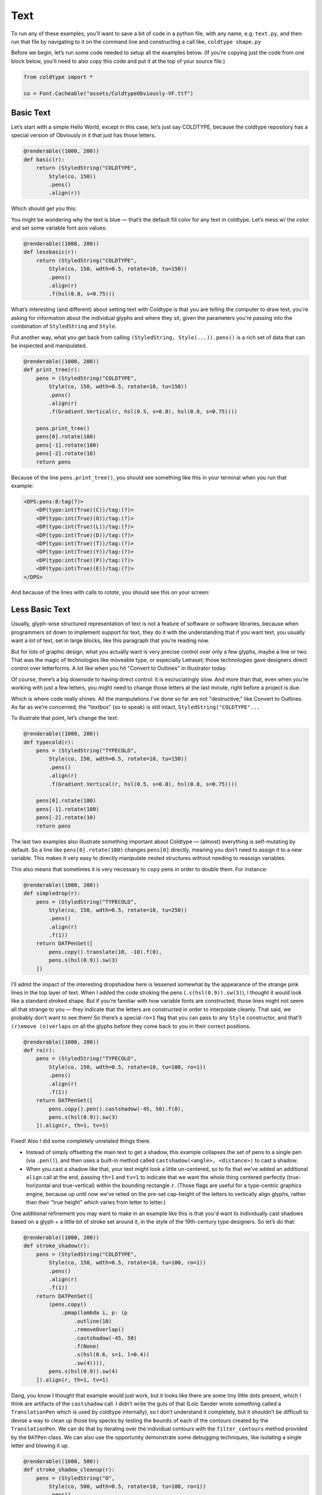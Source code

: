 Text
====

To run any of these examples, you'll want to save a bit of code in a python file, with any name, e.g. ``text.py``, and then run that file by navigating to it on the command line and constructing a call like, ``coldtype shape.py``

Before we begin, let’s run some code needed to setup all the examples below. (If you’re copying just the code from one block below, you'll need to also copy this code and put it at the top of your source file.)

.. code:: python

    from coldtype import *

    co = Font.Cacheable("assets/ColdtypeObviously-VF.ttf")

Basic Text
----------

Let’s start with a simple Hello World, except in this case, let’s just say COLDTYPE, because the coldtype repository has a special version of Obviously in it that just has those letters.

.. code:: python

    @renderable((1000, 200))
    def basic(r):
        return (StyledString("COLDTYPE",
            Style(co, 150))
            .pens()
            .align(r))

Which should get you this:

.. image:: /_static/renders/text_basic.png
    :width: 500
    :class: add-border

You might be wondering why the text is blue — that’s the default fill color for any text in coldtype. Let’s mess w/ the color and set some variable font axis values:

.. code:: python

    @renderable((1000, 200))
    def lessbasic(r):
        return (StyledString("COLDTYPE",
            Style(co, 150, wdth=0.5, rotate=10, tu=150))
            .pens()
            .align(r)
            .f(hsl(0.8, s=0.75)))

.. image:: /_static/renders/text_lessbasic.png
    :width: 500
    :class: add-border

What’s interesting (and different) about setting text with Coldtype is that you are telling the computer to draw text, you're asking for information about the individual glyphs and where they sit, given the parameters you’re passing into the combination of ``StyledString`` and ``Style``.

Put another way, what you get back from calling ``(StyledString, Style(...)).pens()`` is a rich set of data that can be inspected and manipulated.

.. code:: python

    @renderable((1000, 200))
    def print_tree(r):
        pens = (StyledString("COLDTYPE",
            Style(co, 150, wdth=0.5, rotate=10, tu=150))
            .pens()
            .align(r)
            .f(Gradient.Vertical(r, hsl(0.5, s=0.8), hsl(0.8, s=0.75))))
        
        pens.print_tree()
        pens[0].rotate(180)
        pens[-1].rotate(180)
        pens[-2].rotate(10)
        return pens

Because of the line ``pens.print_tree()``, you should see something like this in your terminal when you run that example:

.. code:: text

    <DPS:pens:8:tag(?)>
        <DP(typo:int(True)(C))/tag:(?)>
        <DP(typo:int(True)(O))/tag:(?)>
        <DP(typo:int(True)(L))/tag:(?)>
        <DP(typo:int(True)(D))/tag:(?)>
        <DP(typo:int(True)(T))/tag:(?)>
        <DP(typo:int(True)(Y))/tag:(?)>
        <DP(typo:int(True)(P))/tag:(?)>
        <DP(typo:int(True)(E))/tag:(?)>
    </DPS>

And because of the lines with calls to `rotate`, you should see this on your screen:

.. image:: /_static/renders/text_print_tree.png
    :width: 500
    :class: add-border

Less Basic Text
---------------

Usually, glyph-wise structured representation of text is not a feature of software or software libraries, because when programmers sit down to implement support for text, they do it with the understanding that if you want text, you usually want a `lot` of text, set in large blocks, like this paragraph that you’re reading now.

But for lots of graphic design, what you actually want is very precise control over only a few glyphs, maybe a line or two. That was the magic of technologies like moveable type, or especially Letraset; those technologies gave designers direct control over letterforms. A lot like when you hit "Convert to Outlines" in Illustrator today.

Of course, there’s a big downside to having direct control: it is excruciatingly slow. And more than that, even when you’re working with just a few letters, you might need to change those letters at the last minute, right before a project is due.

Which is where code really shines. All the manipulations I’ve done so far are not "destructive," like Convert to Outlines. As far as we’re concerned, the "textbox" (so to speak) is still intact, ``StyledString("COLDTYPE"...``

To illustrate that point, let’s change the text:

.. code:: python

    @renderable((1000, 200))
    def typecold(r):
        pens = (StyledString("TYPECOLD",
            Style(co, 150, wdth=0.5, rotate=10, tu=150))
            .pens()
            .align(r)
            .f(Gradient.Vertical(r, hsl(0.5, s=0.8), hsl(0.8, s=0.75))))
        
        pens[0].rotate(180)
        pens[-1].rotate(180)
        pens[-2].rotate(10)
        return pens

.. image:: /_static/renders/text_typecold.png
    :width: 500
    :class: add-border

The last two examples also illustrate something important about Coldtype — (almost) everything is self-mutating by default. So a line like ``pens[0].rotate(180)`` changes ``pens[0]`` directly, meaning you don’t need to assign it to a new variable. This makes it very easy to directly manipulate nested structures without needing to reassign variables.

This also means that sometimes it is very necessary to ``copy`` pens in order to double them. For instance:

.. code:: python

    @renderable((1000, 200))
    def simpledrop(r):
        pens = (StyledString("TYPECOLD",
            Style(co, 150, wdth=0.5, rotate=10, tu=250))
            .pens()
            .align(r)
            .f(1))
        return DATPenSet([
            pens.copy().translate(10, -10).f(0),
            pens.s(hsl(0.9)).sw(3)
        ])

.. image:: /_static/renders/text_simpledrop.png
    :width: 500
    :class: add-border

I’ll admit the impact of the interesting dropshadow here is lessened somewhat by the appearance of the strange pink lines in the top layer of text. When I added the code stroking the pens (``.s(hsl(0.9)).sw(3)``), I thought it would look like a standard stroked shape. But if you’re familiar with how variable fonts are constructed, those lines might not seem all that strange to you — they indicate that the letters are constructed in order to interpolate cleanly. That said, we probably don’t want to see them! So there’s a special ``ro=1`` flag that you can pass to any ``Style`` constructor, and that’ll ``(r)emove (o)verlaps`` on all the glyphs before they come back to you in their correct positions.

.. code:: python

    @renderable((1000, 200))
    def ro(r):
        pens = (StyledString("TYPECOLD",
            Style(co, 150, wdth=0.5, rotate=10, tu=100, ro=1))
            .pens()
            .align(r)
            .f(1))
        return DATPenSet([
            pens.copy().pen().castshadow(-45, 50).f(0),
            pens.s(hsl(0.9)).sw(3)
        ]).align(r, th=1, tv=1)

.. image:: /_static/renders/text_ro.png
    :width: 500
    :class: add-border

Fixed! Also I did some completely unrelated things there.

* Instead of simply offsetting the main text to get a shadow, this example collapses the set of pens to a single pen (via ``.pen()``), and then uses a built-in method called ``castshadow(<angle>, <distance>)`` to cast a shadow.

* When you cast a shadow like that, your text might look a little un-centered, so to fix that we’ve added an additional ``align`` call at the end, passing ``th=1`` and ``tv=1`` to indicate that we want the whole thing centered perfectly (true-horizontal and true-vertical) within the bounding rectangle ``r``. (Those flags are useful for a type-centric graphics engine, because up until now we’ve relied on the pre-set cap-height of the letters to vertically align glyphs, rather than their "true height" which varies from letter to letter.)

One additional refinement you may want to make in an example like this is that you'd want to individually cast shadows based on a glyph + a little bit of stroke set around it, in the style of the 19th-century type designers. So let’s do that:

.. code:: python

    @renderable((1000, 200))
    def stroke_shadow(r):
        pens = (StyledString("COLDTYPE",
            Style(co, 150, wdth=0.5, rotate=10, tu=100, ro=1))
            .pens()
            .align(r)
            .f(1))
        return DATPenSet([
            (pens.copy()
                .pmap(lambda i, p: (p
                    .outline(10)
                    .removeOverlap()
                    .castshadow(-45, 50)
                    .f(None)
                    .s(hsl(0.6, s=1, l=0.4))
                    .sw(4)))),
            pens.s(hsl(0.9)).sw(4)
        ]).align(r, th=1, tv=1)

.. image:: /_static/renders/text_stroke_shadow.png
    :width: 500
    :class: add-border

Dang, you know I thought that example would just work, but it looks like there are some tiny little dots present, which I think are artifacts of the ``castshadow`` call. I didn’t write the guts of that (Loïc Sander wrote something called a ``TranslationPen`` which is used by coldtype internally), so I don’t understand it completely, but it shouldn’t be difficult to devise a way to clean up those tiny specks by testing the ``bounds`` of each of the contours created by the ``TranslationPen``. We can do that by iterating over the individual contours with the ``filter_contours`` method provided by the ``DATPen`` class. We can also use the opportunity demonstrate some debugging techniques, like isolating a single letter and blowing it up.

.. code:: python

    @renderable((1000, 500))
    def stroke_shadow_cleanup(r):
        pens = (StyledString("O",
            Style(co, 500, wdth=0.5, rotate=10, tu=100, ro=1))
            .pens()
            .align(r)
            .f(1))
        
        return DATPenSet([
            (pens
                .copy()
                .pmap(lambda i, p:
                    (p.outline(10)
                        .reverse()
                        .removeOverlap()
                        .castshadow(-5, 500)
                        .filter_contours(lambda j, c: c.bounds().w > 50)
                        .f(None)
                        .s(hsl(0.6, s=1, l=0.4))
                        .sw(4)))),
            pens.s(hsl(0.9)).sw(4)
        ]).align(r, th=1, tv=1)

.. image:: /_static/renders/text_stroke_shadow_cleanup.png
    :width: 500
    :class: add-border

Got it! If you comment out the ``.filter_contours`` line, you should see the little speck show up again.

Two suggestions to help you better understand code or find weird looks: try commenting out various stuff and using random colors.

.. code:: python

    @renderable((1000, 250))
    def stroke_shadow_random(r):
        pens = (StyledString("COLDTYPE",
            Style(co, 150, wdth=0.5, rotate=10, tu=100, ro=1))
            .pens()
            .align(r)
            .f(1))
        return DATPenSet([
            (pens.copy()
                .pmap(lambda i, p: (p
                    .outline(10)
                    #.removeOverlap() # commented out
                    .castshadow(-45, 50)
                    .f(hsl(random(), s=1, a=0.1))
                    .s(hsl(random(), s=1, l=0.4))
                    .sw(4)))),
            pens.pmap(lambda i, p: p.s(hsl(random())).sw(4))
        ]).align(r, th=1, tv=1)

.. image:: /_static/renders/text_stroke_shadow_random.png
    :width: 500
    :class: add-border

Multi-line Text
---------------

.. code:: python

    @renderable ((1000, 550))
    def multiline(r):
        return (Composer(r, "COLDTYPE\nTYPECOLD", Style(co, 300, wdth=1), fit=800)
            .pens()
            .xa() # a shortcut to x-align each line in this set
            .align(r)
            .f(0))

.. image:: /_static/renders/text_multiline.png
    :width: 500
    :class: add-border

Text-on-a-path
--------------

Once you convert a ``StyledString`` to a ``DATPenSet`` via ``.pens()``, you can use the DATPenSet’s ``distribute_on_path`` method to set the glyphs onto an arbitrary path.

.. code:: python

    @renderable((1000, 1000))
    def on_a_path(r):
        circle = DATPen().oval(r.inset(250)).reverse()
        return (StyledString("COLDTYPE",
            Style(co, 200, wdth=1))
            .pens()
            .distribute_on_path(circle, offset=275)
            .f(0))

.. image:: /_static/renders/text_on_a_path.png
    :width: 500
    :class: add-border

What if we want more text on the circle and we want it to fit automatically to the length of the curve on which it’s set — without overlapping? Before we convert the text to a ``DATPenSet`` (via ``.pens()``), we can employ the ``fit`` method on our ``StyledString`` to fit the text to the length of the curve that we'll end up setting the pens on.

.. code:: python

    @renderable((1000, 1000))
    def text_on_a_path_fit(r):
        circle = DATPen().oval(r.inset(250)).reverse()
        dps = (StyledString("COLDTYPE COLDTYPE COLDTYPE ", # <-- note the trailing space
            Style(co, 200, wdth=1, tu=100, space=500))
            .fit(circle.length()) # <-- the fit & length methods
            .pens()
            .distribute_on_path(circle)
            .f(Gradient.H(circle.bounds(), hsl(0.5, s=0.6), hsl(0.85, s=0.6))))
        return dps

.. image:: /_static/renders/text_text_on_a_path_fit.png
    :width: 500
    :class: add-border

One thing that’s weird about setting text on a curve is that, depending on the curve, it can exaggerate — or eliminate — spacing between letters. Sometimes that doesn’t really matter — in the case of this circle, because the curve only bends in one manner, the text is always extra spacey, which usually isn't a problem. But if we set the text on a sine-wave, the issue becomes more apparent, since the spacing is both expanded and compressed on the same curve, and when letters overlap excessively, they can get illegible quickly.

Is there’s a solution? Probably many but the one I like a lot is the ``understroke`` method on the ``DATPenSet`` class, which interleaves a stroked version of each letter in a set (a technique popular in pulp/comic titling & the subsequent graffiti styles they inspired).

Let’s see what that looks like.

.. code:: python

    @renderable((1000, 500))
    def text_on_a_path_understroke(r):
        sine = DATPen().sine(r.inset(0, 180), 3)
        return (StyledString("COLDTYPE COLDTYPE COLDTYPE",
            Style(co, 100, wdth=1, tu=-50, space=500))
            .fit(sine.length()) # <-- the fit & length methods
            .pens()
            .distribute_on_path(sine)
            .understroke(sw=10)
            .f(Gradient.H(sine.bounds(), hsl(0.7, l=0.6, s=0.65), hsl(0.05, l=0.6, s=0.65)))
            .translate(0, -20))

.. image:: /_static/renders/text_text_on_a_path_understroke.png
    :width: 500
    :class: add-border

Interesting! But there’s one thing to correct if we want better legibility. You'll notice in that first purple COLDTYPE, the C is unrecognizable, because the O that comes after it is on top of it. This is how text layout engines usually work for LTR languages — the topmost glyph is the right-most glyph. But that’s not what we want — we want to reverse the order of the glyphs. Luckily, that’s easy, just pass a ``r=1`` (or ``reverse=1``), to the ``Style`` constructor.

.. code:: python

    @renderable((1000, 500))
    def text_on_a_path_understroke_reversed(r):
        sine = DATPen().sine(r.inset(0, 180), 3)
        dps = (StyledString("COLDTYPE COLDTYPE COLDTYPE",
            Style(co, 100, wdth=1, tu=-50, space=500, r=1))
            .fit(sine.length())
            .pens()
            .distribute_on_path(sine)
            .understroke(sw=10)
            .f(Gradient.H(sine.bounds(), hsl(0.7, l=0.7, s=0.65), hsl(0.05, l=0.6, s=0.65)))
            .translate(0, -20))
        return dps

.. image:: /_static/renders/text_text_on_a_path_understroke_reversed.png
    :width: 500
    :class: add-border

It’s a subtle difference, but one that (to me) makes a huge difference. I also lightened the purple in the gradient, I think it looks a little better that way, right?
